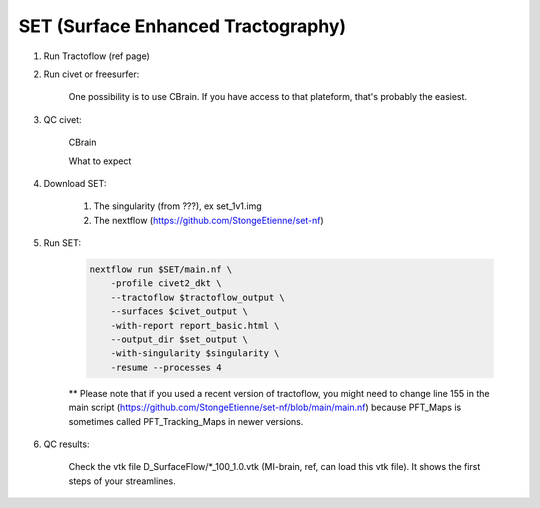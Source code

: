 
SET (Surface Enhanced Tractography)
===================================


.. role:: bash(code)
   :language: bash

1. Run Tractoflow (ref page)

2. Run civet or freesurfer:

    One possibility is to use CBrain. If you have access to that plateform, that's probably the easiest.

3. QC civet:

    CBrain

    What to expect

4. Download SET:

    1. The singularity (from ???), ex set_1v1.img

    2. The nextflow (https://github.com/StongeEtienne/set-nf)

5. Run SET:

    .. code-block:: bash

        nextflow run $SET/main.nf \
            -profile civet2_dkt \
            --tractoflow $tractoflow_output \
            --surfaces $civet_output \
            -with-report report_basic.html \
            --output_dir $set_output \
            -with-singularity $singularity \
            -resume --processes 4

    ** Please note that if you used a recent version of tractoflow, you might need to change line 155 in the main script (https://github.com/StongeEtienne/set-nf/blob/main/main.nf) because PFT_Maps is sometimes called PFT_Tracking_Maps in newer versions.

6. QC results:

    Check the vtk file D_SurfaceFlow/*_100_1.0.vtk (MI-brain, ref, can load this vtk file). It shows the first steps of your streamlines.